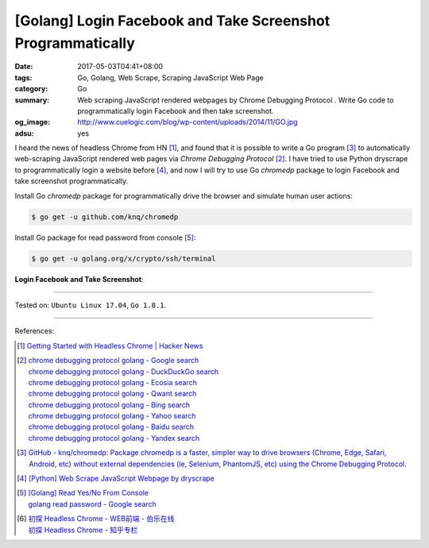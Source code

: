[Golang] Login Facebook and Take Screenshot Programmatically
############################################################

:date: 2017-05-03T04:41+08:00
:tags: Go, Golang, Web Scrape, Scraping JavaScript Web Page
:category: Go
:summary: Web scraping JavaScript rendered webpages by Chrome Debugging Protocol
          . Write Go code to programmatically login Facebook and then take
          screenshot.
:og_image: http://www.cuelogic.com/blog/wp-content/uploads/2014/11/GO.jpg
:adsu: yes

I heard the news of headless Chrome from HN [1]_, and found that it is possible
to write a Go program [3]_ to automatically web-scraping JavaScript rendered web
pages via *Chrome Debugging Protocol* [2]_. I have tried to use Python dryscrape
to programmatically login a website before [4]_, and now I will try to use Go
*chromedp* package to login Facebook and take screenshot programmatically.

Install Go *chromedp* package for programmatically drive the browser and
simulate human user actions:

.. code-block:: bash

  $ go get -u github.com/knq/chromedp

Install Go package for read password from console [5]_:

.. code-block:: bash

  $ go get -u golang.org/x/crypto/ssh/terminal

**Login Facebook and Take Screenshot**:

.. show_github_file:: siongui userpages content/code/go/fb-login-screenshot/main.go
.. adsu:: 2

----

Tested on: ``Ubuntu Linux 17.04``, ``Go 1.8.1``.

----

References:

.. [1] `Getting Started with Headless Chrome | Hacker News <https://news.ycombinator.com/item?id=14239194>`_
.. [2] | `chrome debugging protocol golang - Google search <https://www.google.com/search?q=chrome+debugging+protocol+golang>`_
       | `chrome debugging protocol golang - DuckDuckGo search <https://duckduckgo.com/?q=chrome+debugging+protocol+golang>`_
       | `chrome debugging protocol golang - Ecosia search <https://www.ecosia.org/search?q=chrome+debugging+protocol+golang>`_
       | `chrome debugging protocol golang - Qwant search <https://www.qwant.com/?q=chrome+debugging+protocol+golang>`_
       | `chrome debugging protocol golang - Bing search <https://www.bing.com/search?q=chrome+debugging+protocol+golang>`_
       | `chrome debugging protocol golang - Yahoo search <https://search.yahoo.com/search?p=chrome+debugging+protocol+golang>`_
       | `chrome debugging protocol golang - Baidu search <https://www.baidu.com/s?wd=chrome+debugging+protocol+golang>`_
       | `chrome debugging protocol golang - Yandex search <https://www.yandex.com/search/?text=chrome+debugging+protocol+golang>`_
.. [3] `GitHub - knq/chromedp: Package chromedp is a faster, simpler way to drive browsers (Chrome, Edge, Safari, Android, etc) without external dependencies (ie, Selenium, PhantomJS, etc) using the Chrome Debugging Protocol. <https://github.com/knq/chromedp>`_
.. [4] `[Python] Web Scrape JavaScript Webpage by dryscrape <{filename}../../../2016/01/06/python-web-scrape-javascript-webpage-by-dryscrape%en.rst>`_
.. [5] | `[Golang] Read Yes/No From Console <{filename}../../../2016/04/23/go-read-yes-no-from-console%en.rst>`_
       | `golang read password - Google search <https://www.google.com/search?q=golang+read+password>`_
.. [6] | `初探 Headless Chrome - WEB前端 - 伯乐在线 <http://web.jobbole.com/91489/>`_
       | `初探 Headless Chrome - 知乎专栏 <https://zhuanlan.zhihu.com/p/27100187>`_

.. _Web scrape: https://en.wikipedia.org/wiki/Web_scraping
.. _Python: https://www.python.org/
.. _dryscrape: https://github.com/niklasb/dryscrape
.. _Requests: http://docs.python-requests.org/
.. _web scraping: https://en.wikipedia.org/wiki/Web_scraping
.. _iframe: http://www.w3schools.com/tags/tag_iframe.asp
